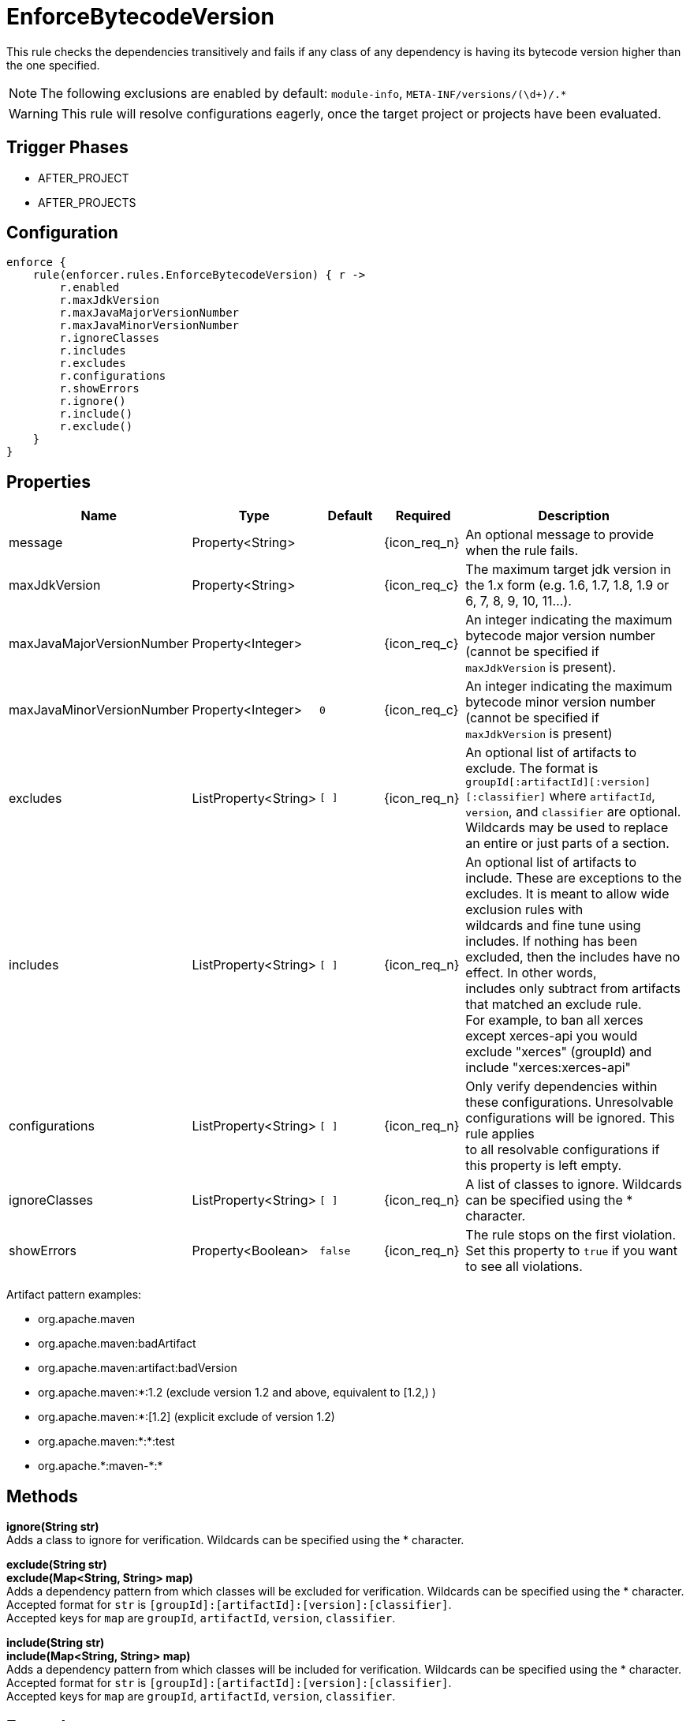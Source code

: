 
= EnforceBytecodeVersion

This rule checks the dependencies transitively and fails if any class of any dependency is having its bytecode version
higher than the one specified.

NOTE: The following exclusions are enabled by default: `module-info`, `META-INF/versions/(\d+)/.*`

WARNING: This rule will resolve configurations eagerly, once the target project or projects have been evaluated.

== Trigger Phases
* AFTER_PROJECT
* AFTER_PROJECTS

== Configuration
[source,groovy]
[subs="+macros"]
----
enforce {
    rule(enforcer.rules.EnforceBytecodeVersion) { r ->
        r.enabled
        r.maxJdkVersion
        r.maxJavaMajorVersionNumber
        r.maxJavaMinorVersionNumber
        r.ignoreClasses
        r.includes
        r.excludes
        r.configurations
        r.showErrors
        r.ignore()
        r.include()
        r.exclude()
    }
}
----

== Properties

[%header, cols="<,<,<,^,<4"]
|===
| Name
| Type
| Default
| Required
| Description

| message
| Property<String>
|
| {icon_req_n}
| An optional message to provide when the rule fails.

| maxJdkVersion
| Property<String>
|
| {icon_req_c}
| The maximum target jdk version in the 1.x form (e.g. 1.6, 1.7, 1.8, 1.9 or 6, 7, 8, 9, 10, 11...).

| maxJavaMajorVersionNumber
| Property<Integer>
|
| {icon_req_c}
| An integer indicating the maximum bytecode major version number (cannot be specified if `maxJdkVersion` is present).

| maxJavaMinorVersionNumber
| Property<Integer>
| `0`
| {icon_req_c}
| An integer indicating the maximum bytecode minor version number (cannot be specified if `maxJdkVersion` is present)

| excludes
| ListProperty<String>
| `[ ]`
| {icon_req_n}
| An optional list of artifacts to exclude. The format is `groupId[:artifactId][:version][:classifier]` where `artifactId`, +
  `version`, and `classifier` are optional. Wildcards may be used to replace an entire or just parts of a section.

| includes
| ListProperty<String>
| `[ ]`
| {icon_req_n}
| An optional list of artifacts to include. These are exceptions to the excludes. It is meant to allow wide exclusion rules with +
  wildcards and fine tune using includes. If nothing has been excluded, then the includes have no effect. In other words, +
  includes only subtract from artifacts that matched an exclude rule. +
  For example, to ban all xerces except xerces-api you would exclude "xerces" (groupId) and include "xerces:xerces-api"

| configurations
| ListProperty<String>
| `[ ]`
| {icon_req_n}
| Only verify dependencies within these configurations. Unresolvable configurations will be ignored. This rule applies +
  to all resolvable configurations if this property is left empty.

| ignoreClasses
| ListProperty<String>
| `[ ]`
| {icon_req_n}
| A list of classes to ignore. Wildcards can be specified using the * character.

| showErrors
| Property<Boolean>
| `false`
| {icon_req_n}
| The rule stops on the first violation. Set this property to `true` if you want to see all violations.

|===

Artifact pattern examples:

* org.apache.maven
* org.apache.maven:badArtifact
* org.apache.maven:artifact:badVersion
* org.apache.maven:*:1.2 (exclude version 1.2 and above, equivalent to [1.2,) )
* org.apache.maven:*:[1.2] (explicit exclude of version 1.2)
* org.apache.maven:*:*:test
* org.apache.+*+:maven-+*+:*

== Methods

*ignore(String str)* +
Adds a class to ignore for verification. Wildcards can be specified using the * character.

*exclude(String str)* +
*exclude(Map<String, String> map)* +
Adds a dependency pattern from which classes will be excluded for verification. Wildcards can be specified using the * character. +
Accepted format for `str` is `[groupId]:[artifactId]:[version]:[classifier]`. +
Accepted keys for `map` are `groupId`, `artifactId`, `version`, `classifier`.

*include(String str)* +
*include(Map<String, String> map)* +
Adds a dependency pattern from which classes will be included for verification. Wildcards can be specified using the * character. +
Accepted format for `str` is `[groupId]:[artifactId]:[version]:[classifier]`. +
Accepted keys for `map` are `groupId`, `artifactId`, `version`, `classifier`.

== Example

Given the following configuration found in `settings.gradle`

.settings.gradle
[source,groovy]
[subs="attributes"]
----
buildscript {
    repositories {
        gradlePluginPortal()
    }
    dependencies {
        classpath '{project-group}:{project-name}:{project-version}'
    }
}
apply plugin: '{build-plugin-id}'

enforce {
    rule(enforcer.rules.EnforceBytecodeVersion) { r ->
        r.maxJdkVersion = '1.8'
    }
}
----

And a simple project

.build.gradle
[source,groovy]
[subs="attributes"]
----
plugins {
    id 'java-library'
}

repositories {
    jcenter()
}

dependencies {
    api 'org.kordamp.ikonli:ikonli-javafx:11.4.0'
}
----

Running the build will fail with the following message

----
FAILURE: Build failed with an exception.

* What went wrong:
[AFTER_PROJECTS] A Enforcer rule has failed
>
  Enforcer rule 'enforcer.rules.EnforceBytecodeVersion' was triggered.
  Found Banned Dependency: org.kordamp.ikonli:ikonli-javafx:11.4.0
  Found Banned Dependency: org.kordamp.ikonli:ikonli-core:11.4.0
  Disable this rule temporarily with -Denforcer.rules.EnforceBytecodeVersion.enabled=false and
  invoke 'dependencyInsight' or 'dependencies' to locate the source of the banned dependencies.
----

If the enforcer configuration is changed to show all errors

.settings.gradle
[source,groovy]
[subs="attributes"]
----
buildscript {
    repositories {
        gradlePluginPortal()
    }
    dependencies {
        classpath '{project-group}:{project-name}:{project-version}'
    }
}
apply plugin: '{build-plugin-id}'

enforce {
    rule(enforcer.rules.EnforceBytecodeVersion) { r ->
        r.maxJdkVersion = '1.8'
        r.showErrors = true
    }
}
----

We get a better picture on why these dependencies cause the build to fail when running the build once more

----
[build-enforcer] Restricted to JDK 1.8 yet ikonli-javafx-11.4.0.jar (org.kordamp.ikonli:ikonli-javafx:11.4.0) contains org/kordamp/ikonli/javafx/FontIcon$1.class targeted to JDK 11
[build-enforcer] Restricted to JDK 1.8 yet ikonli-core-11.4.0.jar (org.kordamp.ikonli:ikonli-core:11.4.0) contains org/kordamp/ikonli/Ikon.class targeted to JDK 11

FAILURE: Build failed with an exception.

* What went wrong:
[AFTER_PROJECTS] A Enforcer rule has failed
>
  Enforcer rule 'enforcer.rules.EnforceBytecodeVersion' was triggered.
  Found Banned Dependency: org.kordamp.ikonli:ikonli-javafx:11.4.0
  Found Banned Dependency: org.kordamp.ikonli:ikonli-core:11.4.0
  Disable this rule temporarily with -Denforcer.rules.EnforceBytecodeVersion.enabled=false and
  invoke 'dependencyInsight' or 'dependencies' to locate the source of the banned dependencies.
----

